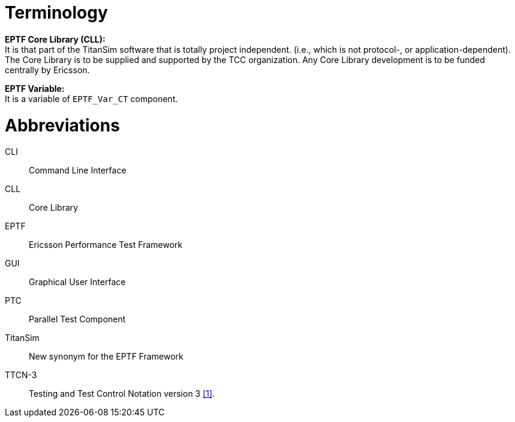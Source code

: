 = Terminology

*EPTF Core Library (CLL):* +
It is that part of the TitanSim software that is totally project independent. (i.e., which is not protocol-, or application-dependent). The Core Library is to be supplied and supported by the TCC organization. Any Core Library development is to be funded centrally by Ericsson.

*EPTF Variable:* +
It is a variable of `EPTF_Var_CT` component.

= Abbreviations

CLI:: Command Line Interface

CLL:: Core Library

EPTF:: Ericsson Performance Test Framework

GUI:: Graphical User Interface

PTC:: Parallel Test Component

TitanSim:: New synonym for the EPTF Framework

TTCN-3:: Testing and Test Control Notation version 3 <<5-references.adoc#_1, [1]>>.
